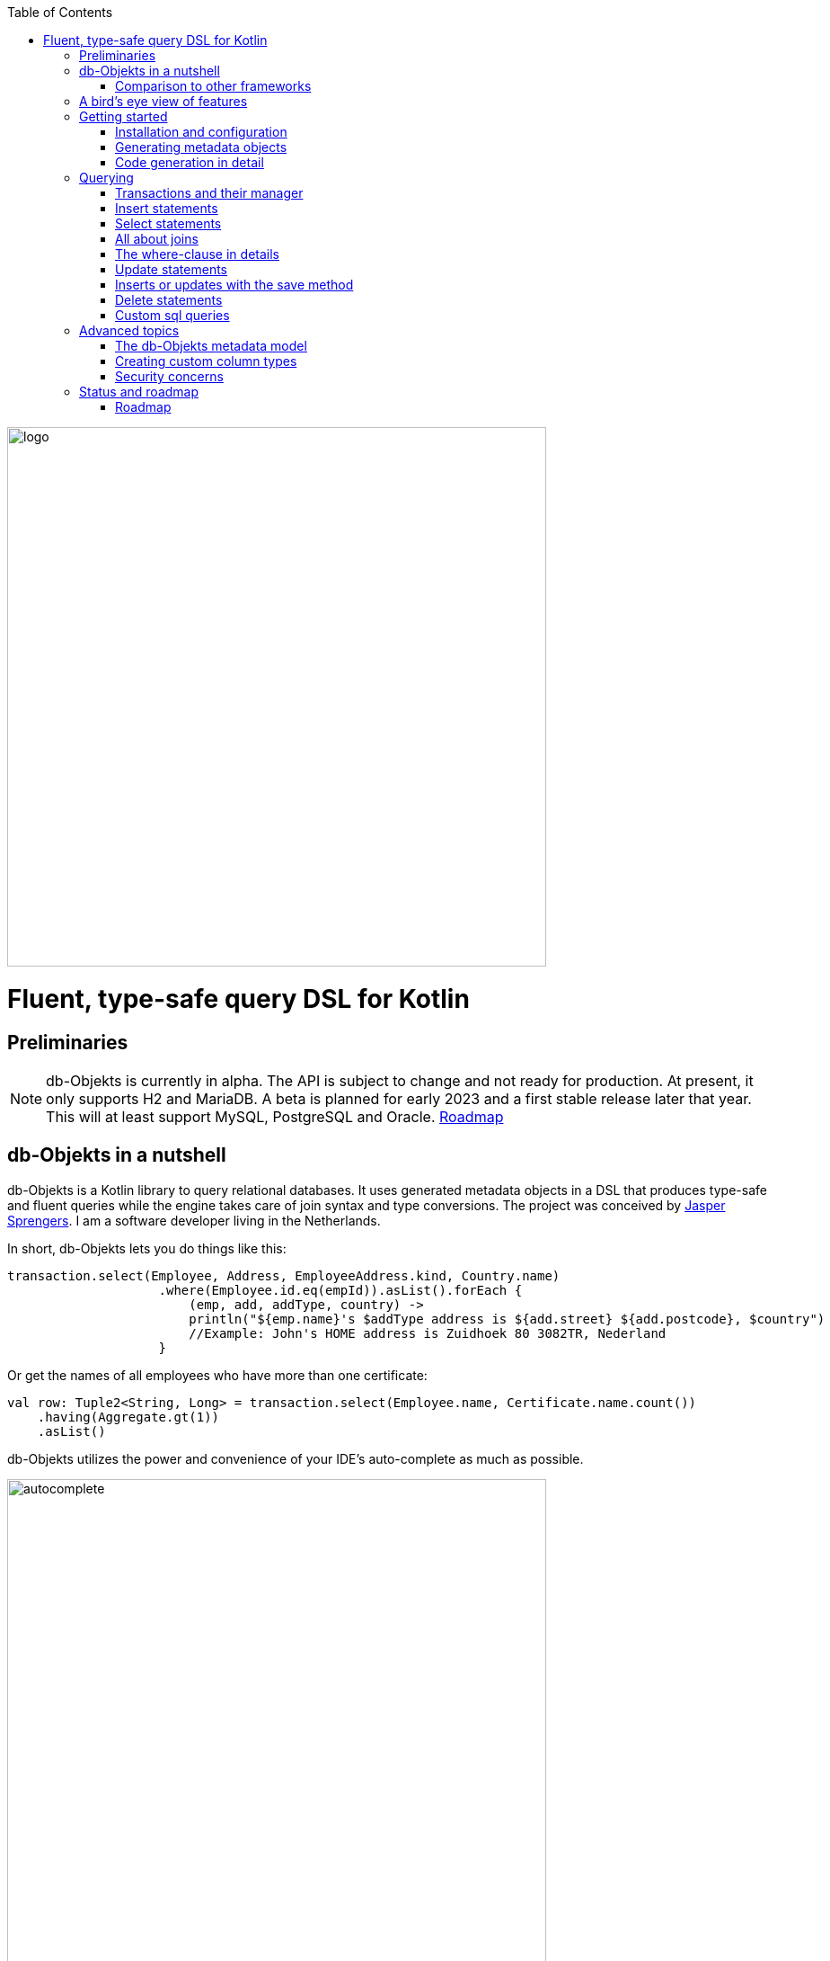 :imagesdir: ./docs
:toc: left
image::logo.png[logo, 600]

= Fluent, type-safe query DSL for Kotlin

== Preliminaries

NOTE: db-Objekts is currently in alpha. The API is subject to change and not ready for production. At present, it only supports H2 and MariaDB.
A beta is planned for early 2023 and a first stable release later that year. This will at least support MySQL, PostgreSQL and Oracle. xref:roadmap[Roadmap]

== db-Objekts in a nutshell
db-Objekts is a Kotlin library to query relational databases. It uses generated metadata objects in a DSL that produces type-safe and fluent queries while the engine takes care of join syntax and type conversions. The project was conceived by https://jaspersprengers.eu[Jasper Sprengers]. I am a software developer living in the Netherlands.

In short, db-Objekts lets you do things like this:
```kotlin
transaction.select(Employee, Address, EmployeeAddress.kind, Country.name)
                    .where(Employee.id.eq(empId)).asList().forEach {
                        (emp, add, addType, country) ->
                        println("${emp.name}'s $addType address is ${add.street} ${add.postcode}, $country")
                        //Example: John's HOME address is Zuidhoek 80 3082TR, Nederland
                    }
```
Or get the names of all employees who have more than one certificate:
```kotlin
val row: Tuple2<String, Long> = transaction.select(Employee.name, Certificate.name.count())
    .having(Aggregate.gt(1))
    .asList()
```

db-Objekts utilizes the power and convenience of your IDE's auto-complete as much as possible.

image::autocomplete.png[autocomplete, 600]

=== Comparison to other frameworks

So, how is this different from other offerings, notably object relational mapping (ORM)?

To begin with, db-Objekts centers around queries and static metadata, not stateful managed entities. ORMs abstracts away tables and foreign keys. This works fine at the level of individual entities, but batch performance at scale is hard. They are neither lightweight nor easy to master in-depth. Each query in db-Objekts always results in a single SQL statement. It is more transparent and predictable in that regard.

Other DSL alternatives target similar use cases, so the similarities __seem__ obvious at first glance. I want to stress the design decisions that drove this project because I believe the details matter.

* CRUD queries follow the same fluent syntax. Your IDE's autocomplete helps you every step of the way.
* Metadata objects are xref:code-generation[auto-generated] from the db. No manual maintenance is required.
* Made for Kotlin: all query parameters and results are type-safe _and_ null-safe. In the world of databases, null is significant.
* Gentle learning curve when your needs are simple, and highly customizable if you want it.

In striking a balance between feature-completeness and usability, db-Objekts always favors the latter. It aims to cover 80% of query needs with 20% of the complexity. It does not emulate all you can do in native SQL, although it facilitates xref:queries-customsql[native queries] as well.

== A bird's eye view of features
Let's start with a feature overview. We have a simple in-memory H2 database that models a lending library with five tables:

image::datamodel.png[datamodel,600]

The first step is to create our metadata objects. You do this at the outset and whenever the db structure changes.
```kotlin
val generator = CodeGenerator()
       .withDataSource(datasource = H2DB.dataSource)
generator.outputConfigurer()
        .basePackageForSources("com.acme.dbobjekts")
        .outputDirectoryForGeneratedSources(Paths.get("src/gen/kotlin")
            .toAbsolutePath().toString())
generator.generateSourceFiles()
```

This bare-bones setup produces a package `com.acme.dbobjekts` in the `gen` source folder. We now have `Book`, `Author`, `Loan`,`Item` and `Member` source files, which correspond to the tables. The `CatalogDefinition` object ties the schema(s) and tables together.

Per application, you also configure a `TransactionManager`, which takes a `javax.sql.DataSource` and the  `CatalogDefinition` that was just generated. We use an in-memory H2 database.

```kotlin
val dataSource = HikariDataSourceFactory.create("jdbc:h2:mem:test","sa",null)
val transactionManager = TransactionManager.builder()
    .withCatalog(CatalogDefinition)
    .withDataSource(dataSource).build()
```
The `TransactionManager` hands out `Transaction` instances and manages their life cycle. These wrap a short-lived `javax.sql.Connection`. You use the following syntax to get a Transaction reference.
```kotlin
val resultOfQuery = tm.newTransaction { tr->
    //execute your query/queries here
}
```

We'll stick to `tm` for TransactionManager and `tr` for Transaction throughout this documentation.

The signature of newTransaction is `fun <T> newTransaction(function: (Transaction) -> T): T`. The `invoke` operator does the same, so to select the isbn column from all books you can also write:
```kotlin
val books: List<String> = tm { it.select(Book.isbn).asList() }
```

That was your first query. Now let's add an author, book title and member.

```kotlin
// Author has an auto-generated primary key, which is returned by execute()
val orwell: Long = tr.insert(Author)
    .mandatoryColumns("George Orwell").execute()

// The book key (isbn) id is not auto-generated. In this case execute() returns 1.
tr.insert(Book)
    .mandatoryColumns("ISBN-1984", "Nineteen-eighty Four", orwell, LocalDate.of(1948,1,1))
    .execute()

val john = tr.insert(Member)
    .mandatoryColumns("John").execute()
```

* The `mandatoryColumns(..)` call is a convenience method to supply values for the non-nullable columns (except auto-generated primary keys, which are always read-only). They are available as distinct setter methods on the builder.
* When the table in question has an auto-generated id, it is returned as a `Long`.

Let's update the Orwell record with an author bio. Notice the use of the where clause. Common sql operator symbols (=,<,>,!=) have textual counterparts `eq`, `lt`, `ne`, etc:

```kotlin
  tr.update(Author)
      .bio("(1903-1950) Pseudonym of Eric Blair. Influential writer of novels, essays and journalism.")
      .where(Author.id.eq(orwell))
```
Notice the power of autocomplete. You don't need to memorize which columns are in a table, which Kotlin types they take and whether they may be null. It's right in front of you.

image::autocomplete_update.png[autocomplete_update, 600]

image::autocomplete_insert.png[autocomplete_insert, 600]

Add a physical copy of the book and a loan record.
```kotlin
// copy was acquired in 1990
val itemId = tr.insert(Item)
    .mandatoryColumns("ISBN-1984", LocalDate.of(1990,5,5))
    .execute()
//John takes out the copy of 1984
tr.insert(Loan).mandatoryColumns(memberId = john,
    itemId = itemId,
    dateLoaned = LocalDate.now()).execute()
```

We want a list of all titles and their authors. This is what a select query in db-Objekts looks like:
```kotlin
val bookAuthors: List<Tuple2<String, AuthorRow>> =
    tr.select(Book.title, Author).asList()
```
Note that there's no `from` clause. If db-Objekts can figure out the foreign key links from the columns provided in `select(..`), you can omit it. You can confgure left and right outer joins manually.

`asList()` terminates the statement and returns a list of type-safe tuples that correspond to the number and types of the columns provided.

You can supply individual columns or an entire table in the select clause (similar to `book.*` in native sql). Each `Table` subclass has a stateful, immutable data class (`AuthorRow` in this case) which contains the values of a single row. Later we will use these same row objects for updates and inserts.

Let's take it up a notch. This query involves all five tables and returns `List<Tuple5<LocalDate, Long, String, String, String>>`. Since all `Tuple*` classes are data classes, you can deconstruct them into a more readable output

```kotlin
// the type returned is List<Tuple5<LocalDate, Long, String, String, String>>
tr.select(Loan.dateLoaned, Item.id, Book.title, Author.name, Member.name).asList()
  .forEach { (dateLoaned, item, book, author, member) ->
    println("Item $item of $book by $author loaned to $member on $dateLoaned")
    //"Item 1 of Nineteen-eighty Four by George Orwell loaned to John on 2022-12-23"
  }

```

Native SQL queries are also possible, using the same convenient type-safe tuples:
```kotlin
val (id, name, salary, married, children, hobby) =
    tr.sql(
        "select e.id,e.name,e.salary,e.married, e.children, h.NAME from core.employee e left join hr.HOBBY h on h.ID = e.HOBBY_ID where e.name = ?",
        "John"
    ).withResultTypes()
        .long()//refers to employee.id
        .string()//refers to employee.name
        .double()//refers to employee.salary
        .booleanNil()//refers to employee.married
        .intNil()//refers to employee.children
        .stringNil()//refers to hobby.name, possibly null because it's an outer join
        .first()
```

This concludes our bird's eye view of db-Objekts. Check out https://github.com/jaspersprengers/db-objekts/blob/main/db-objekts-core/src/test/kotlin/com/dbobjekts/component/QueryOverviewComponentTest.kt[QueryOverviewComponentTest] to get you going.

There is much more to explore in the following sections, so let's dig in!

== Getting started

[#installation]
=== Installation and configuration
Get the latest release from https://mvnrepository.com/search?q=com.db-objekts[Maven central]

The sub module `db-objekts-spring-demo` contains examples from this section and is a good starting point to get you going.

The main jar is `com.db-objekts:db-objekts-core`, and you also need a vendor-specific implementation. Since they all depend on core, just add the vendor-specific dependency to your maven or gradle file configuration.
```xml
<dependency>
	<groupId>com.db-objekts</groupId>
	<artifactId>db-objekts-mariadb</artifactId>
	<version>...</version>
</dependency>
```

There is no transitive dependency on a JDBC driver, as this is most likely already on the classpath. If not, you must add it explicitly.

For a Spring Boot setup you create a Bean for your `TransactionManager` (provided a `DataSource` is already configured).
```kotlin
// Call the method something other than transactionManager(), or it will clash with the one in org.springframework.transaction
@Bean()
fun dbObjektsTransactionManager(dataSource: DataSource): TransactionManager {
    return TransactionManager.builder()
        .withDataSource(dataSource)
        .withCatalog(CatalogDefinition)
        .build()
}
```

Now you can inject the `TransactionManager` and you're ready to query. This examples assumes you have already generated the metadata objects (`Employee` in this case), which we'll cover in the next section.
```kotlin
@Service
class DataService(val transactionManager: TransactionManager) {
    fun getAllEmployees(): List<EmployeeRow> {
        return transactionManager {
            it.select(Employee).asList()
        }
    }
}
```

[#code-generation]
=== Generating metadata objects
Before we dive into the details of code generation, some clarification is in order.

Generating code is an established practice for various services. You can create richly annotated interfaces from an `openapi.yaml` file that specify REST endpoints and the expected messages. By implementing these interfaces you create a compile-time dependency on the generated code.

db-Objekts is similar in that its generated metadata objects become tightly coupled to the business source code. If the db structure changes, the (re)generated code must change. This may introduce compiler errors in the application code that uses it. That is not a bad thing, because the database _is_ already an integral part of the application logic, whatever way you interact with the database. If you only use raw SQL in your code, structural changes to the db go unnoticed unless you have extensive integration tests (unit tests won't catch it). Otherwise, defects pop up only in production. Not good.

When a component implements a service, it often owns the specification (or rather the team does). Such files belong to the source repository and since _you_ manage them, it's fine to re-generate the code whenever you do a fresh build .

A database creation script serves the same purpose as an openapi.yaml file. However, the difference is often one of ownership: your project may not own the db. Even if you keep a dump file in source control and can create a containerized db from it, it matters whether that dump file is the single source of truth. If not, unannounced changes may mess up the status quo. So, we need regular and automatic validation.

==== Code generation during the development life cycle
When there's no application code yet that uses the metadata, generating code can do no harm. But when there is, it makes sense to compare the current db structure to the generated metadata, before you overwrite it. The following practices are recommended:

* Always write generated code to a separate source folder, called `gen` or `generated-sources`. Never alter this code manually. All the tweaks you need are possible through configuration of the `CodeGenerator`.
* Put the generated kotlin sources under version control -- yes, even though they are generated. Remember, the state of the database may not be under your control and you must be able to revert unexpected changes.
* Use an automated test as part of the regular test cycle to validate the database against the generated sources. This should take place in the test phase, not the generate-sources phase. See https://github.com/jaspersprengers/db-objekts/blob/main/db-objekts-mariadb/src/test/kotlin/com.dbobjekts.mariadb/MariaDBIntegrationTest.kt[MariaDBIntegrationTest] for an example.

=== Code generation in detail
With this in mind, let's have a detailed look at the process. https://github.com/jaspersprengers/db-objekts/blob/main/db-objekts-core/src/main/kotlin/com/dbobjekts/codegen/CodeGenerator.kt[CodeGenerator] is our port of call for the entire process. https://github.com/jaspersprengers/db-objekts/blob/main/db-objekts-core/src/test/kotlin/com/dbobjekts/component/CodeGenerationComponentTest.kt[CodeGenerationComponentTest] has a comprehensive example.

Configuration consists of the following:

* Mandatory `DataSource`.
* Optional configuration for exclusions.
* Optional configuration for mapping column types to SQL types and using custom types for specific columns
* Optional configuration for setting the sequence names for auto-generated keys.
* Mandatory configuration of the output

==== First steps
We're making the code generation part of the standard test phase and include a component test for it.
```kotlin
class CodeGenerationAndValidationTest {
    @Test
    fun validate(){
       val generator = CodeGenerator()
    }
}
```
First you need to set up the `DataSource`. Make sure the user has sufficient privileges to read the relevant metadata tables (INFORMATION_SCHEMA in MySQL/MariaDB)
```kotlin
   val generator = CodeGenerator().withDataSource(myDataSource)
```
==== Configuring exclusions of tables and columns
Sometimes the database has columns, tables, or even entire schemas that are not relevant to the application's business logic. A typical example is read-only audit columns that are populated by triggers.

We don't want these in the generated code, and here's how you keep them out:
```kotlin
generator.configureExclusions()
      //any column with the string 'audit', in any table or schema
     .ignoreColumnPattern("audit")
     //all 'date_created' columns in any table or schema
     .ignoreColumn("date_created")
     //skip the entire finance schema
     .ignoreSchemas("finance")
     //ignore the table country, but only in the hr schema
     .ignoreTable("country", schema = "hr")
```

NOTE: Vendor-specific system schemas like `sys`, `mysql` or `information_schema` are already ignored. No need to exclude them explicitly.

==== Configuring column mapping
db-Objekts chooses a suitable implementation of https://github.com/jaspersprengers/db-objekts/blob/main/db-objekts-core/src/main/kotlin/com/dbobjekts/metadata/column/Column.kt[Column], depending on the db type (e.g. `CHAR(10)` or `INT(6)`). There is a Column class to represent every possible flavor of values that you can read and write through the JDBC API: all the numeric primitives, booleans, byte arrays and date/time types. But also vendor-specific types are possible, for UUIDs or geographical data. You find them in the https://github.com/jaspersprengers/db-objekts/tree/main/db-objekts-core/src/main/kotlin/com/dbobjekts/metadata/column[metada/column] package.

Sometimes you want to fine-tune this mapping. For example: in  MySQL a `TINYINT(1)` is mapped to a `Byte` by default, but as it is often used as a boolean value (with 1 or 0), it's more convenient to map it to Boolean. Another scenario is when you create a custom type to represent a String value by a business enum, e.g. your own `AddressType`.

While custom mapping are usually optional, sometimes you have to provide one. PostgreSQL, for example, supports enumeration types which are represented in the metadata as `gender` or `payment_type`. Naturally the default mechanism cannot help you out there.

db-Objekts iterates through a list of https://github.com/jaspersprengers/db-objekts/blob/main/db-objekts-core/src/main/kotlin/com/dbobjekts/codegen/datatypemapper/ColumnTypeMapper.kt[ColumnTypeMapper] instances. These receive the metadata for a given column in a  https://github.com/jaspersprengers/db-objekts/blob/main/db-objekts-core/src/main/kotlin/com/dbobjekts/codegen/datatypemapper/ColumnMappingProperties.kt[ColumnMappingProperties] object and match it to an appropriate `Column`, or null if the mapping does not apply.

db-Objekts tries you custom mappings in order of registration to find a match, and then defaults to the vendor specific mapping, which has a mapping for every SQL type in the database, like https://github.com/jaspersprengers/db-objekts/blob/main/db-objekts-mariadb/src/main/kotlin/com/dbobjekts/vendors/mariadb/MariaDBDataTypeMapper.kt[MariaDBDataTypeMapper]. Do have a look at that file: it will make the mechanism clear.


==== Overriding a column by sql type
Here's how to override the default mapping of `TINYINT` to a numeric type and use a Boolean instead.

`setColumnTypeForJDBCType` takes the SQL type and the class of the appropriate Column. `com.dbobjekts.metadata.columnNumberAsBoolean` takes care of storing a Boolean value as an integer zero or one.
```kotlin
generator.configureColumnTypeMapping()
   .setColumnTypeForJDBCType("TINYINT(1)", NumberAsBooleanColumn::class.java)
// when you vendor (like PostgreSQL) supports custom column types
generator.configureColumnTypeMapping()
   .setColumnTypeForJDBCType("gender", GenderColumn::class.java)
```

==== Overriding a column by name or pattern
db-Objekts lets you write your own Column implementations. This can be useful to:

* use a business enum instead of an integer or character value, e.g. an `AddressTypeAsStringColumn` to map to your custom `AddressType` enum.
* add extra validation or formatting to a column, e.g. a `DutchPostCodeColumn`.
* cover up poor database design decision, for example a CHAR column which is treated as a Boolean with Yes/No and inconsistent lower/upper case in the values.

See the xref:custom-column-types[advanced section] for details.

```kotlin
generator.configureColumnTypeMapping()
   .setColumnTypeForName(
        table = "EMPLOYEE_ADDRESS",
        column = "KIND",
        columnType = AddressTypeAsStringColumn::class.java)
```
The `AddressTypeAsStringColumn` is a custom specialization of `EnumAsStringColumn<AddressType>`.

==== Complete control with CustomColumnTypeMapper
While the above strategies should be sufficient for most cases, it's possible that you need even greater control. For this, register your own implementation of `api.CustomColumnTypeMapper<C : NonNullableColumn<*>>` and override its single abstract method:
```kotlin
abstract operator fun invoke(properties: ColumnMappingProperties): Class<C>?
```
The `properties` argument provides metadata about the db column (schema, table, name, nullability and its vendor-specific db type). Judged on these data you then return a class reference to a subclass of `NonNullableColumn`. db-Objekts will create an instance with the correct table reference and column name. If the column in question is nullable, it picks the nullable counterpart.

==== Setting sequence names
Many vendors support sequences for generating primary keys, but the information schema does not store which sequence is used for which table. So, unfortunately, you have to configure this manually, as follows:
```kotlin
 generator.configurePrimaryKeySequences()
            .setSequenceNameForPrimaryKey("core", "employee", "id", "EMPLOYEE_SEQ")
```
This is cumbersome with a hundred tables to configure. If you have a consistent naming scheme, you can write your own implementation of `SequenceForPrimaryKeyResolver`
```kotlin
generator.mappingConfigurer()
 .sequenceForPrimaryKeyResolver(AcmeSequenceMapper)

  object AcmeSequenceMapper : SequenceForPrimaryKeyMapper {
        //every column offered is a numeric primary key. No need to check this explicitly
        override fun invoke(properties: ColumnMappingProperties): String? =
            properties.table.value + "_SEQ"
    }
```

==== Overriding default table and column naming
db-Objekts uses the following rules to convert table and column names to common JVM patterns:

* Snake case is converted to camel case: `employee_table` becomes `Employee`
* Table names are always capitalized: `Employee`
* Column names are always lower camel case: `addressId`
* Any name that resolves to a reserved Java/Kotlin word is rejected.
* Table names must be unique across schemas.

Because of these rules it may be necessary to set an explicit name mapping for a table or column. Another reason could be that the naming scheme in the db is inconsistent, or confusing, and you don't want to copy that as-is to the metamodel. For this purpose there's the  `configureObjectNaming()` option.

In this example there's a database with all tables and columns in Dutch, and there are two employee tables in separate schemas.

Now you can do `select(Employee.dateOfBirth)` without learning Dutch first.

```kotlin
generator.configureObjectNaming()
    //Sets the name of the Kotlin object
    .setObjectNameForTable(schema = "core",table = "werknemer", objectName = "Employee")
    .setObjectNameForTable("hr","werknemer", "HrEmployee")
    //sets the field name to dateOfBirth in the Employee object
    .setFieldNameForColumn(schema = "core", table = "werknemer", column = "geboorte_datum", fieldName = "dateOfBirth")
```

==== Output configuration
That was a lot of information! Don't worry, we're almost done. To produce the metadata, `CodeGenerator` only needs to know where to put things.

This example points to `src/generated-sources/kotlin` in your project root and creates a package tree `com.dbobjekts.testdb.acme` under it.
In this package will be a `CatalogDefinition.kt` kotlin object with subpackages for each schema, which contain one `Schema` object and a `Table` object for each table in the schema.
```kotlin
generator.configureOutput()
            .basePackageForSources("com.dbobjekts.testdb.acme")
            .outputDirectoryForGeneratedSources(Paths.get("src/generated-sources/kotlin").toAbsolutePath().toString())
```

==== Validate and produce your code
Now you're set to produce your code, like so.
```kotlin
generator.generateSourceFiles()
```
If all is well, you now have a bunch of files and packages under the designated source folder, ready to be used for querying.

However, after you have done your first code generation run, we need to build in validation to ensure there are no unexpected db changes in the future. We want to do a regular dry-run of the code generation and compare the output to the current state of the metadata. If there are no differences there is no point to overwrite the generated source files. And if there _are_ differences you probably want to inspect them first.
```kotlin
val diff: List<String> = generator.differencesWithCatalog(CatalogDefinition)
assertThat(diff).describedAs("acme catalog differs from database definition").isEmpty()
```
This call runs the code generation without writing anything to file. It compares the results to the target `CatalogDefinition` (that would normally be overwritten), and for each detected difference with the current status quo of the db structure, a line is added to the output. So, if the employee table suddenly has a non-null column `shoe_size` added to it, the test will fail with `DB column EMPLOYEE.SHOE_SIZE not found in catalog`.

If you have investigated the impact of such changes, you can generate the catalog again and make appropriate changes to the application code, because now the `Employee` metadata object has an extra mandatory column and calls to `mandatoryColumns` will have compiler errors.

Or would you rather fix it in production?

== Querying
The next section is all about writing queries. For that, you need a reference to a `TransactionManager`.
[#transactionmanager]
=== Transactions and their manager
You already met the `TransactionManager` briefly. It contains a `javax.sql.DataSource`, which manages connections to the db-server, authentication, pooling and creating short-lived `javax.sql.Connection` objects. These details are abstracted away. Live connections are wrapped by a `Transaction`. This acts as a builder factory for queries.

You only need a single `TransactionManager` for each `DataSource` per application, so it makes sense to create it centrally and make it available through dependency injection. Since a `TransactionManager` is stateless, there is no harm in assigning it to a singleton: different threads can use the same instance.

==== Creating a TransactionManager
The static call to `TransactionManager.builder()` returns a builder with configuration methods for the `CatalogDefinition` and the `DataSource`.
```kotlin
val transactionManager = TransactionManager.builder()
    .withCatalog(CatalogDefinition)
    .withDataSource(someDataSource)
    .build()
```
You must always supply a `DataSource`. The catalog is mandatory if you query with metadata objects, and optional if you only use native sql queries.

There is a third, optional method if you want complete control over the way `Connection` objects are obtained from the `DataSource`: `withCustomConnectionProvider`.
```kotlin
   TransactionManager.builder()
       [..]
       .withCustomConnectionProvider { ds: DataSource ->
                    val conn = ds.connection
                    conn.autoCommit = autoCommit
                    conn
                }
```
In this example you override the default setting for autocommit, which is usually configured at the level of the DataSource.

==== Transaction lifecycle
Every query against db-Objekts is executed through a call to `TransactionManager.newTransaction` or its shortcut `invoke` method. This takes a lambda that provides a fresh `Transaction` object. In the body of the lambda you execute queries. The `TransactionManager` then commits the underlying `Connection` and returns whatever was returned by the lambda.
```kotlin
val verboseForm: List<BookRow> = tm.newTransaction { tr: Transaction -> tr.select(Book).asList() }
val shortForm: List<BookRow> = tm { it.select(Book).asList() }
```

If the lambda throws an Exception, a roll-back is attempted, depending on the autocommit setting of the session. Some data may have been successfully persisted. You can find a comprehensive example in https://github.com/jaspersprengers/db-objekts/blob/main/db-objekts-core/src/test/kotlin/com/dbobjekts/component/TransactionLifeCycleComponentTest.kt[TransactionLifeCycleComponentTest].

The `Transaction` is a short-lived object that should never leave the scope of its lambda. Don't assign it to a variable outside that scope. Its lifecycle is no longer be managed and the underlying `Connection` will go stale.

Let's explore the query methods of the `Transaction`: inserting, updating, deleting, selecting and native sql. Do look at the component tests, which are linked in every section and act as living documentation.

For the next examples we have a more meaty test database which has tables in a `core` and `hr` schema, cross-schema relationships, and many-to-many columns to link employees to addresses and departments, and distinguish work and home addresses in the `employee_address.kind` column.

image:acme-datamodel.png[]]

[#queries-insert]
=== Insert statements
The `insert(..)` method takes a `Table` implementation and returns a corresponding builder instance on which to set values. https://github.com/jaspersprengers/db-objekts/blob/main/db-objekts-core/src/test/kotlin/com/dbobjekts/component/InsertStatementComponentTest.kt[InsertStatementComponentTest]

Insert builders contain setter methods for all columns. In addition, they have a `mandatoryColumns(..)` convenience method (provided the table has at least one non-nullable column) to make sure you provide all the required values.

```kotlin
  transaction.insert(Country).mandatoryColumns("nl", "Netherlands").execute()
  val petesId: Long = transaction.insert(Employee)
      .mandatoryColumns("Pete", 5020.34, LocalDate.of(1980, 5, 7))
      .married(true)
      .execute()
```

- The `Country` object has two mandatory columns and no auto-generated key. The `execute()` method returns the value of the JDBC call `PreparedStatement.executeUpdate()`, which is 1 for a successful insert.
- The `Employee` table has four mandatory columns. The optional `married` property is supplied in a setter method. The table has a generated primary key, which is returned by the `execute()` method.

==== Inserting a stateful row data object
For each stateless Kotlin object that represents a db table there is also a corresponding stateful, immutable data class to represent a single row of data, called `__Table__Row` They are useful for retrieving all columns in a table, but you can also use them to insert data.
```kotlin
val row = EmployeeRow(
    name = "John",
    salary = 300.5,
    married = true,
    dateOfBirth = LocalDate.of(1980, 3, 3),
    children = 2,
    hobbyId = "chess"
)
val johnsId = tr.insert(row) //immediately executes and returns the auto-generated ID
```
It's your own responsibility to make sure all the mandatory columns have non-null values.

The `save(..)` method does the same. xref:save-method[Read more].

NOTE: About auto-generated primary keys. `EmployeeRow` has a non-null `id` field, which is auto-generated, hence unavailable until after the `insert(...)` call. Making such numeric PKs nullable (`Long?` or `Int?`), might make sense for inserts, but means ugly `!!` when the id is guaranteed to be non-null, after a fetch. The compromise is to provide a default value of zero. db-Objekts assumes that zero is equivalent to null for generated numeric keys. You should never set such ids to a positive value. It will be rejected in an `insert()` statement.

[#queries-select]
=== Select statements
Let's move on to select statements. These consist of the following parts:

* At least one column or data row reference in the `select(..)` call.
* An optional `from(..)` clause for when you need custom join syntax.
* An optional `where(..)` clause to constrain the selection.
* An optional `orderBy()` or `limit()` clause.
* An optional `having(..)` clause when you use an aggregated column.
* Finally, a call to `asList()` or `first[OrNull]()` executes the statement and returns the result.

See https://github.com/jaspersprengers/db-objekts/blob/main/db-objekts-core/src/test/kotlin/com/dbobjekts/component/SelectStatementComponentTest.kt[SelectStatementComponentTest]

This query selects name and salary for all rows in the employee table. The result is always a Tuple* object that corresponds in size and type to the columns you specified in the `.select(..)` call.

```kotlin
 val asList: List<Tuple2<Long, String>> = it.select(e.id, e.name).asList() // potentially empty
 val asOption: Tuple2<Long, String>? = it.select(e.id, e.name).firstOrNull() // None if no row can be retrieved
 val singleResult: Tuple2<Long, String> = it.select(e.id, e.name).first() //Will throw an exception if no row can be found
```

Notice we use the 'e' alias from the generated https://github.com/jaspersprengers/db-objekts/blob/main/db-objekts-core/src/generated-sources/kotlin/com/dbobjekts/testdb/acme/Aliases.kt[Aliases] object. This is a handy shortcut that refers to the same Employee object. It implements a corresponding `HasAliases` interface, so you can import all the shortcuts in one go, using delegation.

```kotlin
class SelectStatementComponentTest : HasAliases by Aliases
```

Since all Tables are singleton objects, you can also define your own shortcuts as class members: `val emp = Employee`.

The `Employee` and `Address` tables are linked via the `EmployeeAddress` table in a many-to-many fashion. Since the foreign key relations are explicit in the source code, db-Objekts can build the joins for you:

```kotlin
  transaction.select(e.name, e.dateOfBirth, e.children, e.married).where(Address.street.eq("Pete Street")).asList()
```

We can select from the `Employee` table with a constraint on the `Address` table, without specifying the join. This mechanism saves you much typing, but comes with limitations:

* There must be an explicit foreign-key relationship between the tables referenced in either the `select` or the `where` calls, or there must be a many-to-many join table that links two tables referred in your query, like in the above example.
* By default, joins are inner joins. Using outer joins is possible, but comes with some caveats. Check the xref:customjoins[dedicated section].


NOTE: How can db-Objekts figure out the parameterized Tuple* return type from the arguments to `select()`? By having 22 overloaded versions of `select()`. Since you can also retrieve an entire table row as a single `Selectable`, that should be more than enough. The number 22 is inspired by Scala, which supports built-in Tuples up to that number.

A call like `select(Employee.name, Country.name)` is a bridge too far. db-Objekts cannot figure out that it needs `address` and `employee_address`. In that case you need to specify the joins manually. Call the `from(..)` method with the driving table of your selection, and add the tables to be joined as follows:

```kotlin
 transaction.select(e.name, c.name)
      .from(Employee.innerJoin(ea).innerJoin(Address).innerJoin(Country))
      .where(ea.kind eq "WORK").asList()
```

The table provided in the `innerJoin()` must have an explicit foreign key relationship with its parent, so there's no need to specify the columns. This resolves to the following SQL (we'll look at left/right outer joins later).

```sql
 FROM EMPLOYEE e JOIN EMPLOYEE_ADDRESS ae on e.id = ae.employee_id
     JOIN ADDRESS a on a.id = ae.address_id
     JOIN COUNTRY c on c.id = a.country_id
```

`asList` always return a (potentially empty) list of results. If one row is all you expect, you can invoke `first()` or the safer option `firstOrNull()`, since `first()` will throw if the Resultset was empty.

As long as there is an explicit foreign key relationship between parent and child, there is no limit to the number of tables you can involve in the join chain. Consider this example from `MariaDBNationsIntegrationTest`, which needs two intermediate tables to join up the target column

```kotlin
tr.select(Continents.name, CountryStats.population.sum())
    .from(CountryStats.innerJoin(Countries).innerJoin(Regions).innerJoin(Continents))
    .asList()
```

When you execute a select statement, db-Objekts pulls all results into a list structure, which add to the JVM heap. This can become problematic.
`forEachRow()` lets you inspect the Resultset row by row through a custom predicate. Return false to stop further retrieval.
```kotlin
  var counter = 0
    transaction.select(e.name).orderAsc(e.name).forEachRow({ row ->
    // handle the row result any way you want
    //there could be many more rows in the resultset, but we stop fetching after two
    ++counter > 2
})
```

You can further tweak selection results with the `orderBy` and `limit(..)` methods. This example orders all employees by salary (highest first), then by name (A-Z), and retrieves the first ten rows.

```kotlin
  tr.select(e.name).orderDesc(e.salary).orderAsc(e.name).limit(10).asList()
```

Note that these constraints are executed server-side, as they are part of the SQL. db-Objekts takes care of the proper syntax, because vendors handle retrieval limits differently.

[#customjoins]
=== All about joins
When a query refers to columns whose tables are linked through foreign key relationships, then db-Objekts can figure out the correct join syntax. Consider the `hobbyId` field in the `Employee` table metadata object
```kotlin
val hobbyId = OptionalForeignKeyVarcharColumn(this, "hobby_id", Hobby.id)
```
This is enough information to create the necessary join.
```sql
FROM EMPLOYEE e LEFT JOIN HOBBY H on e.id = h.employee_id
```
This mechanism also works when you reference `employee` and `address`, that are connected through the many-to-many table `emmployee_address`.

This section deals with scenarios where automatic discovery is not possible or desired. When it comes to join syntax, there are three options:

* Automatic join discovery: only possible when all relevant tables are referenced either in the `select()` or the `where()` clause and they have explicit foreign key relationships.
* Semi-manual `from()` clause. You specify the tables to join, but db-Objekts can figure out which columns to use for the join.
* Fully manual `from()` clause. You specify both the tables and the columns to join, when db-Objekts cannot reliably determine this automatically.

==== Automatic join discovery and outer joins
Recall the previous query `tm.select(Employee.name, Hobby.name)`, which does an inner join and only returns results where a `hobby` record is linked to an `employee`. If we want all employee records, what we need is a left outer join.
```
tr.select(Employee.name, Hobby.name).useOuterJoins()
```
The method `useOuterJoins` instructs the standard join mechanism to use left outer joins instead of inner joins. Alternatively, you can build the join chain yourself. This gives greater control when there are more tables involved, because maybe not everything should be an outer join.

But the above code will fail at runtime. `Hobby.name` is an instance of a non-nullable `VarcharColumn`, which demands a String data type. But when there are no matches, it reads a null from the database and slaps you with an exception, because the query needs to return `Tuple2<String,String>` and cannot put a null in the second element.

The fix is to use the nullable counterpart if a non-null column can return null as the result of an outer join. Each non-nullable column implementation has a `nullable` counterpart for this purpose. Now the return type of the query will be `Tuple2<String,String?>`.
```kotlin
tr.select(Employee.name, Hobby.name.nullable).useOuterJoins()
```

==== Manual joins with automatic column discovery
The previous query could also be written as follows:
```
tr.select(Employee.name, Hobby.name).from(Employee.leftJoin(Hobby))
```
The `join()` method takes a `JoinChain`, which is created from a `Table` object and at least one call to `innerJoin()`, `leftJoin()` or `rightJoin()`.

A more typical use of an explicit join would be the following:
```
tr.select(Employee.name, Country.name).from(Employee.innerJoin(EmployeeAddress).innerJoin(Address).innerJoin(Country))
```
`employee` and `country` are linked through two intermediary tables (`employee_address` and `address`). That's not enough information to join the tables together, so you need to lend a hand. But since the metadata objects contain enough information about the relevant columns to use in the join, you can omit those.

==== The fully manual join chain
If there is no foreign key relationship between two tables in the metadata, you need to provide the relevant join columns yourself. The `on()` clause takes a clause of `column.operator(column)]`. It's the same syntax you will meet in the next section about the where clause.
```kotlin
val manualJoin =
    tr.select(Employee, Address.street, EmployeeAddress.kind, Hobby.name.nullable)
        .from(Employee
            .innerJoin(ea).on(ea.employeeId.eq(e.id))
            .innerJoin(a).on(ea.addressId.eq(a.id))
            .leftJoin(h).on(e.hobbyId.eq(h.id))
            ).asList()
    //in this example there is a composite foreign key between parent and child on the name and address column. db-Objekts does not handle composite foreign keys automatically.
    tr.select(Parent,Child).from(Parent.innerJoin(Child).on(p.name.eq(c.name).and(p.address).eq(c.address))).asList()
```

=== The where-clause in details
Updates, selects and deletes are executed against a range of database rows that satisfy certain criteria. These criteria are expressed in the where-clause.

The canonical form of the where clause is `statement.where(column .. operator .. [value, otherColumn] [and|or] ... )` which is analogous to normal SQL usage.

```kotlin
 where(Employee.name.eq("Janet"))
 where(Employee.dateOfBirth.gt(LocalDate.of(1980,1,1)))
```
These are the available operators.

- `eq`: is equal to
- `ne`: is not equal to.
- `gt`: is greater than. Comparison operators can be used with numeric as well as date/time and char types
- `lt`: is less than.
- `gte`: is greater than or equal.
- `lte`: is less than or equal.
- `within`: is within a range of values.
- `notIn`: is not within a range of values.
- `startsWith`: become LIKE '%?' in SQL
- `endsWith`: become LIKE '?%' in SQL
- `contains`:  become LIKE '%?%' in SQL
- `isNull`: becomes IS NULL in SQL
- `isNotNull`: becomes IS NOT NULL in SQL

You can chain conditions using `and` or `or`. Nested conditions are also possible

```kotlin
  where(e.married.eq(true)
      .or(
          e.name.eq("John").or(e.name).eq("Bob"))
        ) // all married people, plus John and Bob
```

If you have no conditions to constrain your selection you can omit the where clause: `tr.select(Book).asList()`

[#aggregates]
==== Selecting with aggregates
db-Objekts supports standard SQL aggregate functions `COUNT()`, `SUM()`, `AVG()`, `MIN()`, `MAX()`, `DISTINCT()` and `COUNT DISTINCT()`. To turn a normal select query into an aggregated one you designate one column in the `select()` call as the aggregate by calling the appropriate method.

See https://github.com/jaspersprengers/db-objekts/blob/main/db-objekts-core/src/test/kotlin/com/dbobjekts/component/SelectAggregatesComponentTest.kt[SelectAggregatesComponentTest]

```kotlin
// order departments by their number of employees
it.select(EmployeeDepartment.departmentId.count(), Department.name).orderDesc(ed.departmentId).first()

it.select(e.children.countDistinct()).asList()// returns a list of one, with value 5

// who is the highest earner?
it.select(e.salary.max()

// get the distinct number of children
val kiddos = tr.select(e.children.distinct()).asList()// returns [0,1,2,3,5] for our test data set
```

The ground rules:

* Every column supports `count()`, `countDistinct()` and `distinct()`, but only numeric columns support `sum()`, `min()`, `max()`, `avg()`
* The four numeric aggregators return either a `Long` or `Double`, depending on whether they operate on floating-point or integer column type. Aggregations on a `BigDecimalColumn` always return `BigDecimal`.
* Only one column can be designated as an aggregator.
* A `GROUP BY` clause is automatically created over all the non-aggregated columns in the query. You have no further control over this.
* To include the aggregated column in the order by clause, refer to it by its original column reference (see above example)

===== The having clause
To put constraints on the values in the aggregated column, you need to supply an optional `having()` call, which creates a `HAVING` clause in the resulting SQL.
```kotlin
  it.select(e.name, Certificate.name.count()).having(Aggregate.gt(0).and().lt(3))
```
This selects the names of employees who have one or two certificates. db-Objekts supports only the simple use case of restricting a numeric aggregation result. Hence, the options compared to a regular where clause are fewer.

* You refer to the singleton `Aggregate` object to build the condition chain. You can only restrict the aggregated result, and it has to be numeric.
* Only operators `eq`, `ne`, `lt`, `le`, `gt` and `ge` are supported.
* You use `and()` an `or()` to chain conditions, but since nested conditions are not supported, mixing them can be confusing.

===== Not all is possible
Native SQL provides more possibilities with aggregate queries (some of them vendor-specific) than are supported by db-Objekts. As with everything else in this library, it is a conscious design decision to balance usability and complexity. You can always resort to creating a native SQL query if the default behavior doesn't cut it.

[#queries-update]
=== Update statements
The `update(..)` method, like the `insert(..)`, takes a table and returns an `*UpdateBuilder`. See https://github.com/jaspersprengers/db-objekts/blob/main/db-objekts-core/src/test/kotlin/com/dbobjekts/component/UpdateStatementComponentTest.kt[UpdateStatementComponentTest]

```kotlin
 transaction.update(Employee)
     .salary(4500.30)
     .married(null)
     .where(e.id.eq(12345))
```

- You can provide a null to a setter method if the corresponding database column is nullable: `update(Employee).married(null)`.
- Note that you cannot do that with `salary`, because it is non-nullable: `.salary(null)` will not compile
- The call to `where(...)` is always mandatory as it terminates the statement and executes it. If you want to update all rows, use the no-arg version `where()`
- If your vendor supports it, you can involve other tables in the where clause: `tr.update(Employee)[..].where(Hobby.name.eq("chess))`. H2 does not support it.

==== Updating with a stateful row data object
You can use the data row objects to perform updates, but restrictions apply. db-Objekts needs one or more designated primary keys, because it constructs a clause `where(Table.id.eq(pk))`. Let's give John a well-earned raise:
```kotlin
val retrieved: EmployeeRow = tr.select(Employee).where(Employee.id.eq(johnsId)).first()
tr.update(retrieved.copy(salary = retrieved.salary + 100))
```
The row data object retrieved is immutable, so we need to make a copy with an updated salary field. Note that data rows in db-Objekts are very different from managed entities in ORM.

[#save-method]
=== Inserts or updates with the save method
`Transaction` has a `save(..)` method that takes `TableRowData` instances and acts as a convenient delegator to `insert()` or `update()`. Its performance depend on the type and state of the primary key(s), so note the following:

* Rows with a single generated primary key (sequences and auto_increment), are delegated to update or insert depending on a positive or zero value of the key, respectively.
* For all other primary keys db-Objekts must first check in the database if the primary key already exists before it can update or insert accordingly. If you know beforehand that a row is or isn’t persisted, it is more efficient to invoke update/insert directly and avoid this unnecessary check.
* Rows without a primary key are delegated to `insert()` without any checks.

[#queries-delete]
=== Delete statements
The statement to delete rows has the fewest options. See https://github.com/jaspersprengers/db-objekts/blob/main/db-objekts-core/src/test/kotlin/com/dbobjekts/component/DeleteStatementComponentTest.kt[DeleteStatementComponentTest]
```kotlin
tr.deleteFrom(Employee).where(Employee.id.eq(id))
```
* The `deleteFrom` method takes a single table or a join (not all vendors supports this: `tm { it.deleteFrom(e.innerJoin(Hobby)).where(h.name.eq("chess")) }`)
* The call to `where(...)` is always mandatory. If you want to delete all rows, use the no-arg version: `tr.deleteFrom(Employee).where()`

[#queries-customsql]
=== Custom sql queries
db-Objekts does not try to cover all your query needs with its own DSL. That is a deliberate design decision. It aims to make mundane queries more pleasant and safe, but recognizes that other times you need native SQL. See https://github.com/jaspersprengers/db-objekts/blob/main/db-objekts-core/src/test/kotlin/com/dbobjekts/component/CustomSQLComponentTest.kt[CustomSQLComponentTest]

You can run native SQL queries through the TransactionManager and still get type-safe results. There are two flavors: queries that return results and those that don't. Both are started with the `sql(..)` method.

```kotlin
// no arguments, and no results
tr.sql("CREATE SCHEMA if not exists core").execute()
```
`Transaction.execute` takes a SQL `String` and a vararg of `Any?` parameters and is terminated with `execute()`. The length must match the number of `?` placeholders in the query.
```kotlin
// no results, one argument
 tr.sql("update core.employee where e.name=?", "john").execute()
```
That was easy. Let's move to statements that return results.

```kotlin
val (id, name, salary, married, children, hobby) =
    it.sql(
        "select e.id,e.name,e.salary,e.married, e.children, h.NAME from core.employee e join hr.HOBBY h on h.ID = e.HOBBY_ID where e.name = ?",
        "John"
    ).withResultTypes().long().string().double().booleanNil().intNil().stringNil()
        .first()
```

The `sql` method on `Transaction` works the same as regular select statements when it comes to retrieving parameterized tuples. But instead of providing that information through a list of ColumnClasses, you do it in a call to `withResultTypes`.

This returns a builder with methods for each available standard SQL type in a nullable and non-nullable flavour. String together all the methods you need, call `first[orNull]()`, or `asList()`, and the output of the custom query will be returned in a type-safe tuple.

image::custom_sql.png[autocomplete_update, 600]

Apart from standard column types you can also map retrieved values using a custom column type. For this there are the `custom(..)` and `customNil(..)` builder methods.

These come in a nullable and non-nullable flavor and take a reference to the appropriate Column class. Suppose the following query selects two columns which are stored as TINYINT(1) used as a Boolean, and VARCHAR(10) nullable, respectively. We want to read them out as Boolean and our own AddressType.

```kotlin
val rows: List<Tuple2<Boolean, AddressType?>> = it.sql(
    "select e.has_children,e.address_type from EMPLOYEE e"
).withResultTypes()
    .custom(NumberAsBooleanColumn::class.java)
    .customNil(NullableAddressTypeAsStringColumn::class.java)
    .asList()
```

Static objects `com.dbobjekts.api.[Nil]ColumnClasses` gives a handy overview, so you could also write:
```kotlin
.custom(ColumnClasses.NUMBER_AS_BOOLEAN)
```
The `custom` and `customNil` methods take a `NonNullableColumn` and `NullableColumn` reference, respectively. You can't go wrong there, as mismatches won't compile.

== Advanced topics

[#metadata-model]
=== The db-Objekts metadata model
db-Objekts creates three main types  of metadata that correspond to the database schema:

* A single `CatalogDefinition` object with reference to one or more Schemas and a specification of the vendor type.
* A `Schema` object for each schema in the Catalog.
* One or more `Table` objects for each table in the schema.

Starting with https://github.com/jaspersprengers/db-objekts/blob/main/db-objekts-core/src/generated-sources/kotlin/com/dbobjekts/testdb/acme/CatalogDefinition.kt[CatalogDefinition]:

```kotlin
object CatalogDefinition : Catalog("H2", listOf(Core, Hr, Library))
```

the Library schema
```kotlin
object Library : Schema("LIBRARY", listOf(Author, Book, Item, Loan, Member))
```
and the `Book` table (omitting the stuff that's only for internal use)
```kotlin
object Book:Table("BOOK"){
    val isbn = com.dbobjekts.metadata.column.VarcharColumn(this, "ISBN")
    val title = com.dbobjekts.metadata.column.VarcharColumn(this, "TITLE")
    val authorId = com.dbobjekts.metadata.column.ForeignKeyLongColumn(this, "AUTHOR_ID", Author.id)
    val published = com.dbobjekts.metadata.column.DateColumn(this, "PUBLISHED")
}
```
All that is needed to create queries is expressed in the column types: how to create primary keys (auto generated, with a sequence, or manually), whether a type is nullable, and the parent table/column for primary keys.

[#custom-column-types]
=== Creating custom column types
db-Objekts lets you customize the way values are read from and written to the database. For this you need to know about the `Column` hierarchy.

Abstract `com.dbobjekts.metadata.column.Column<T>` is at the basis and has two direct abstract descendants: `NonNullableColumn<T>` and `NullableColumn<T>`, parameterized for a certain value type. Implementations must override
```kotlin
 abstract fun getValue(position: Int, resultSet: ResultSet): I?
 abstract fun setValue(position: Int, statement: PreparedStatement, value: I)
```
`getValue` deals with `ResultSet`, `setValue` with `PreparedStatement`. For the concrete class `VarcharColumn`, this looks as follows:
```kotlin
override fun getValue(position: Int, resultSet: ResultSet): String? = resultSet.getString(position)
override fun setValue(position: Int, statement: PreparedStatement, value: String) = statement.setString(position, value)
```
Notice that `getValue` must always return a nullable result, also for `NonNullableColumn`, because getter calls on a `ResulSet` can return null. The base class will cast it to a non-nullable value if desired by the concrete class. You don't invoke `getValue` in application code.

The JDBC getter and setter methods cover all the Java primitives, including dates, String, Blob and more esoteric types. For each of these there is a suitable implementation in `com.dbobjekts.metadata.column`, with a companion `Nullable*Column`.

[#platform-column-types]
==== Platform column types

This section lists all the column types available in db-Objekts.

For numeric types we have, from small to large
|===
|Column class  |value class

|ByteColumn
|Byte

|ShortColumn
|Short

|IntegerColumn
|Int

|LongColumn
|Long

|FloatColumn
|Float

|DoubleColumn
|Double

|BigDecimalColumn
|java.math.BigDecimal

|===

Then there is String and Boolean

|===
|Column class  |value class

|VarcharColumn
|String

|BooleanColumn
|Boolean

|===

Byte arrays and large objects:

|===
|Column class  |value class

|BlobColumn
|java.sql.Blob

|ByteArrayColumn
|ByteArray

|ClobColumn
|Clob

|===

Date and time columns. All except `LegacyDateColumn` convert from/to `java.sql.Date` to the appropriate `java.time.*` classes.

|===
|Column class  |value class|comment

|LegacyDateColumn
|java.sql.Date
|Processes standard JDBC java.sql.Date without conversion

|DateColumn
|java.time.LocalDate
|

|DateTimeColumn
|java.time.LocalDateTime
|

|OffsetDateTimeColumn
|java.time.OffsetDateTime
|

|TimeColumn
|java.time.Time
|

|TimeStampColumn
|java.time.Instant
|

|===

And a number of utility columns, most of them abstract, to serve as a basis for custom extensions.

|===
|Column class  |value class|abstract?

|EnumAsIntColumn
|Enum stored by its `ordinal()` as an Int
|Yes

|EnumAsStringColumn
|Enum, stored by its `name()` as a String
|Yes

|ObjectColumn
|Any
|Yes

|NumberAsBooleanColumn
|Boolean stored as an Int 0/1
|No

|===

==== Creating an AddressTypeColumn
Suppose we have a simple `AddressType` enum and we want to use it to read and write values stored in a varchar column.

```kotlin
enum class AddressType : Serializable {
    HOME, WORK
}
```

To make a compliant Column, you need to override `EnumAsStringColumn<AddressType>`. Unless you are absolutely positive that the value can never be null, you need to provide a Nullable counterpart as well:
```kotlin
class AddressTypeAsStringColumn(table: Table, name: String) : EnumAsStringColumn<AddressType>(table, name, AddressType::class.java) {
    override val nullable = NullableAddressTypeAsStringColumn(table, name)
    override fun toEnum(name: String): AddressType = AddressType.valueOf(name)
}
class NullableAddressTypeAsStringColumn(table: Table, name: String) :
    NullableEnumAsStringColumn<AddressType>(table, name, AddressType::class.java) {
    override fun toEnum(name: String): AddressType = AddressType.valueOf(name)
}
```
You need to tell `CodeGenerator` where this custom column applies, generate the code, and then you can use it in queries.
```kotlin
generator.configureColumnTypeMapping()
    .setColumnTypeForName(table = "EMPLOYEE_ADDRESS", column = "KIND", columnType = AddressTypeAsStringColumn::class.java)

tr.insert(EmployeeAddress)
    .mandatoryColumns(employeeId = 43,
        addressId = 42,
        kind = AddressType.WORK)
    .execute()
```

==== Customizing ObjectColumn for UUIDs
H2 supports a data type for storing UUIDs (universally unique identifiers), which has no JDBC counterpart. To read and retrieve `java.util.UUID`, you extend `ObjectColumn`.
```kotlin
package com.dbobjekts.vendors.h2
import java.util.UUID
class UUIDColumn(table: Table, name: String) : ObjectColumn<UUID>(table, name, UUID::class.java) {
    override val nullable: NullableColumn<UUID?> = NullableUUIDColumn(table, name)
}
class NullableUUIDColumn(table: Table, name: String) : NullableObjectColumn<UUID?>(table, name, UUID::class.java) {
}
```
There's nothing to override other than the `nullable` property. `UUIDColumn` is only there to fill in the `<T>`. The base class takes care of calling `getObject(..)` on the `ResultSet`.

==== Customizing SerializableColumn

Sometimes it would be good to have some extra validation. Suppose we want to make sure only valid Dutch postcodes are stored in `Address.postcode`. See the full example in `com.dbobjekts.testdb.DutchPostCodeColumn`.

You extend from a regular `VarcharColumn`, but add some extra validation of your own.
```kotlin
class DutchPostCodeColumn(table: Table, name: String) : VarcharColumn(table, name) {

override fun setValue(position: Int, statement: PreparedStatement, value: String) {
        validate(value)
        super.setValue(position, statement, value)
    }

    companion object {
        val pattern = Pattern.compile("^\\d{4}[A-Z]{2}$")
        fun validate(postcode: String) {
            if (!pattern.matcher(postcode).matches())
                throw IllegalStateException("$postcode is not a valid Dutch postcode.")
        }
    }
}
```
[#security]
=== Security concerns
Much sensitive data flows through a database library like db-Objekts, so it takes security seriously. Note the following design decisions and principles:

* db-Objekts never logs concrete data read from or written to the tables. It keeps such data in-memory for debugging purposes in an [ExecutedStatementInfo] data class only for the duration of a single `Transaction`, after which it is cleared.
* All generated statements use placeholder `?` syntax to guard against SQL injection attacks. You should still be careful to sanitise end-user data before you pass them as parts of a query, like in `tr.select(Employee).where(e.name.eq(someValueFromRestCall))`
* This warning applies especially to custom sql statements, for which db-Objekts cannot provide similar safeguards.

== Status and roadmap
db-Objekts has been a long time in the making. I started it in Scala, but switched to Kotlin because its null-safety is perfectly suited to the world of (relational) data. For several years it remained a hobby project and was not mature enough to become the Open Source tool I had in mind.

This is the very first alpha release. The API may change slightly, so it is not yet ready for a beta release and you should not use it in production yet. While I'm confident and proud of my work, more rigorous testing is needed.

[#roadmap]
=== Roadmap

* The alpha releases will cover the following:
**  Close to 100% unit test coverage
** Full coverage for all column types in the H2 database, used for testing
** Improving and cleaning up source code documentation and user docs
** Minor alterations the API with regard to method names and possible refactoring of packages

* The first beta release is planned for early 2023. These will cover:
** Addition of PostgreSQL and MySQL as vendor types
** Rigorous integration tests on dockerized images of all database vendors as part of the build
** No more API changes are to be expected.
